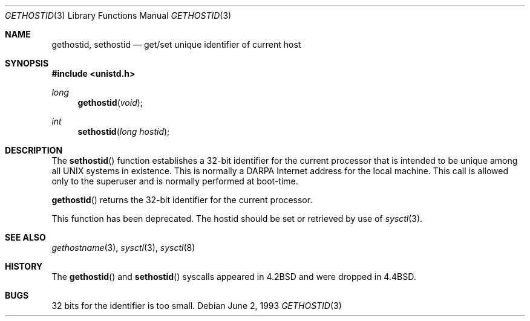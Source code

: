 .\" Copyright (c) 1983, 1991, 1993
.\"	The Regents of the University of California.  All rights reserved.
.\"
.\" Redistribution and use in source and binary forms, with or without
.\" modification, are permitted provided that the following conditions
.\" are met:
.\" 1. Redistributions of source code must retain the above copyright
.\"    notice, this list of conditions and the following disclaimer.
.\" 2. Redistributions in binary form must reproduce the above copyright
.\"    notice, this list of conditions and the following disclaimer in the
.\"    documentation and/or other materials provided with the distribution.
.\" 3. All advertising materials mentioning features or use of this software
.\"    must display the following acknowledgement:
.\"	This product includes software developed by the University of
.\"	California, Berkeley and its contributors.
.\" 4. Neither the name of the University nor the names of its contributors
.\"    may be used to endorse or promote products derived from this software
.\"    without specific prior written permission.
.\"
.\" THIS SOFTWARE IS PROVIDED BY THE REGENTS AND CONTRIBUTORS ``AS IS'' AND
.\" ANY EXPRESS OR IMPLIED WARRANTIES, INCLUDING, BUT NOT LIMITED TO, THE
.\" IMPLIED WARRANTIES OF MERCHANTABILITY AND FITNESS FOR A PARTICULAR PURPOSE
.\" ARE DISCLAIMED.  IN NO EVENT SHALL THE REGENTS OR CONTRIBUTORS BE LIABLE
.\" FOR ANY DIRECT, INDIRECT, INCIDENTAL, SPECIAL, EXEMPLARY, OR CONSEQUENTIAL
.\" DAMAGES (INCLUDING, BUT NOT LIMITED TO, PROCUREMENT OF SUBSTITUTE GOODS
.\" OR SERVICES; LOSS OF USE, DATA, OR PROFITS; OR BUSINESS INTERRUPTION)
.\" HOWEVER CAUSED AND ON ANY THEORY OF LIABILITY, WHETHER IN CONTRACT, STRICT
.\" LIABILITY, OR TORT (INCLUDING NEGLIGENCE OR OTHERWISE) ARISING IN ANY WAY
.\" OUT OF THE USE OF THIS SOFTWARE, EVEN IF ADVISED OF THE POSSIBILITY OF
.\" SUCH DAMAGE.
.\"
.\"	$OpenBSD: gethostid.3,v 1.9 2003/05/30 11:56:45 jmc Exp $
.\"
.Dd June 2, 1993
.Dt GETHOSTID 3
.Os
.Sh NAME
.Nm gethostid ,
.Nm sethostid
.Nd get/set unique identifier of current host
.Sh SYNOPSIS
.Fd #include <unistd.h>
.Ft long
.Fn gethostid void
.Ft int
.Fn sethostid "long hostid"
.Sh DESCRIPTION
The
.Fn sethostid
function establishes a 32-bit identifier for the
current processor that is intended to be unique among all
UNIX systems in existence.
This is normally a DARPA Internet address for the local machine.
This call is allowed only to the
superuser and is normally performed at boot-time.
.Pp
.Fn gethostid
returns the 32-bit identifier for the current processor.
.Pp
This function has been deprecated.
The hostid should be set or retrieved by use of
.Xr sysctl 3 .
.Sh SEE ALSO
.Xr gethostname 3 ,
.Xr sysctl 3 ,
.Xr sysctl 8
.Sh HISTORY
The
.Fn gethostid
and
.Fn sethostid
syscalls appeared in
.Bx 4.2
and were dropped in
.Bx 4.4 .
.Sh BUGS
32 bits for the identifier is too small.

